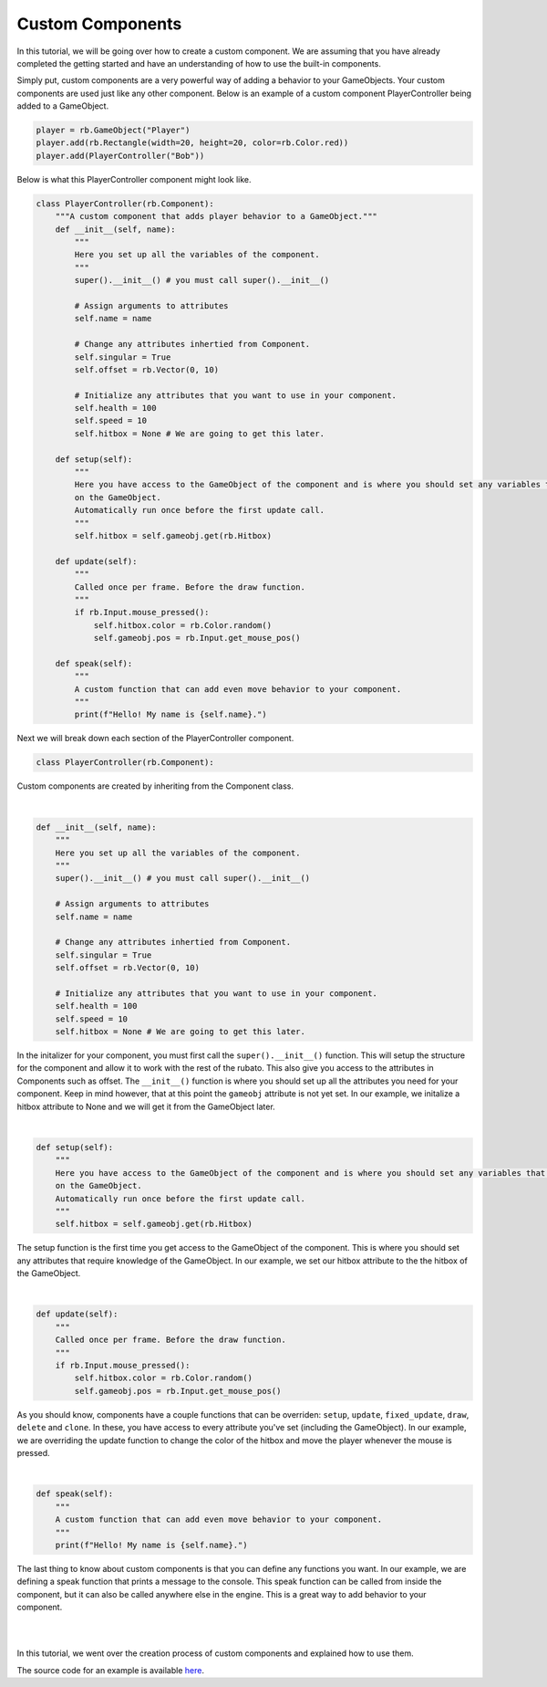 #################
Custom Components
#################

In this tutorial, we will be going over how to create a custom component. We are assuming that you have already completed
the getting started and have an understanding of how to use the built-in components.

Simply put, custom components are a very powerful way of adding a behavior to your GameObjects. Your custom components are
used just like any other component. Below is an example of a custom component PlayerController being added to a GameObject.

.. code-block:: python

    player = rb.GameObject("Player")
    player.add(rb.Rectangle(width=20, height=20, color=rb.Color.red))
    player.add(PlayerController("Bob"))

Below is what this PlayerController component might look like.

.. code-block:: python

    class PlayerController(rb.Component):
        """A custom component that adds player behavior to a GameObject."""
        def __init__(self, name):
            """
            Here you set up all the variables of the component.
            """
            super().__init__() # you must call super().__init__()

            # Assign arguments to attributes
            self.name = name

            # Change any attributes inhertied from Component.
            self.singular = True
            self.offset = rb.Vector(0, 10)

            # Initialize any attributes that you want to use in your component.
            self.health = 100
            self.speed = 10
            self.hitbox = None # We are going to get this later.

        def setup(self):
            """
            Here you have access to the GameObject of the component and is where you should set any variables that depend
            on the GameObject.
            Automatically run once before the first update call.
            """
            self.hitbox = self.gameobj.get(rb.Hitbox)

        def update(self):
            """
            Called once per frame. Before the draw function.
            """
            if rb.Input.mouse_pressed():
                self.hitbox.color = rb.Color.random()
                self.gameobj.pos = rb.Input.get_mouse_pos()

        def speak(self):
            """
            A custom function that can add even move behavior to your component.
            """
            print(f"Hello! My name is {self.name}.")

Next we will break down each section of the PlayerController component.

.. code-block:: python

    class PlayerController(rb.Component):

Custom components are created by inheriting from the Component class.

|
.. code-block:: python

    def __init__(self, name):
        """
        Here you set up all the variables of the component.
        """
        super().__init__() # you must call super().__init__()

        # Assign arguments to attributes
        self.name = name

        # Change any attributes inhertied from Component.
        self.singular = True
        self.offset = rb.Vector(0, 10)

        # Initialize any attributes that you want to use in your component.
        self.health = 100
        self.speed = 10
        self.hitbox = None # We are going to get this later.

In the initalizer for your component, you must first call the ``super().__init__()`` function. This will setup the structure
for the component and allow it to work with the rest of the rubato. This also give you access to the attributes in Components
such as offset. The ``__init__()`` function is where you should set up all the attributes you need for your component. Keep in mind
however, that at this point the ``gameobj`` attribute is not yet set. In our example, we initalize a hitbox attribute to None and we
will get it from the GameObject later.

|
.. code-block:: python

    def setup(self):
        """
        Here you have access to the GameObject of the component and is where you should set any variables that depend
        on the GameObject.
        Automatically run once before the first update call.
        """
        self.hitbox = self.gameobj.get(rb.Hitbox)

The setup function is the first time you get access to the GameObject of the component. This is where you should set any
attributes that require knowledge of the GameObject. In our example, we set our hitbox attribute to the the hitbox of the
GameObject.

|
.. code-block:: python

    def update(self):
        """
        Called once per frame. Before the draw function.
        """
        if rb.Input.mouse_pressed():
            self.hitbox.color = rb.Color.random()
            self.gameobj.pos = rb.Input.get_mouse_pos()

As you should know, components have a couple functions that can be overriden:
``setup``, ``update``, ``fixed_update``, ``draw``, ``delete`` and ``clone``. In these, you have access to every attribute
you've set (including the GameObject). In our example, we are overriding the update function to change the color of the
hitbox and move the player whenever the mouse is pressed.

|
.. code-block:: python

    def speak(self):
        """
        A custom function that can add even move behavior to your component.
        """
        print(f"Hello! My name is {self.name}.")

The last thing to know about custom components is that you can define any functions you want. In our example, we are defining
a speak function that prints a message to the console. This speak function can be called from inside the component, but it
can also be called anywhere else in the engine. This is a great way to add behavior to your component.

|
|
In this tutorial, we went over the creation process of custom components and explained how to use them.

The source code for an example is available
`here <https://github.com/rubatopy/rubato/tree/main/demo/custom_components.py>`__.
